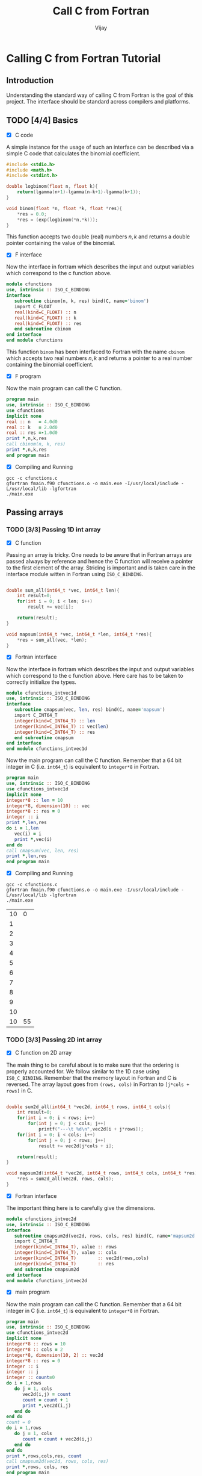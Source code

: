 # -*- mode:org -*-
#+TITLE: Call C from Fortran
#+Author: Vijay
#+email: vijay.gopal.c@gmail.com


* Calling C from Fortran Tutorial

** Introduction

Understanding the standard way of calling C from Fortran is the goal of this
project. The interface should be standard across compilers and platforms.

** TODO [4/4] Basics

- [X] C code

A simple instance for the usage of such an interface can be described
via a simple C code that calculates the binomial coefficient.

#+begin_src c :main no :tangle cfunctions.c
#include <stdio.h>
#include <math.h>
#include <stdint.h>

double logbinom(float n, float k){
    return(lgamma(n+1)-lgamma(n-k+1)-lgamma(k+1));
}

void binom(float *n, float *k, float *res){
    *res = 0.0;
    *res = (exp(logbinom(*n,*k)));
}

#+end_src

This function accepts two double (real) numbers \( n, k\) and returns a double
pointer containing the value of the binomial.

- [X] F interface

Now the interface in fortram which describes the input and output variables
which correspond to the c function above.

#+begin_src fortran :main no :tangle fmain.f90
      module cfunctions
      use, intrinsic :: ISO_C_BINDING
      interface
         subroutine cbinom(n, k, res) bind(C, name='binom')
         import C_FLOAT
         real(kind=C_FLOAT) :: n
         real(kind=C_FLOAT) :: k
         real(kind=C_FLOAT) :: res
         end subroutine cbinom
      end interface
      end module cfunctions
#+end_src

This function ~binom~ has been interfaced to Fortran with the name ~cbinom~
which accepts two real numbers \(n,k\) and returns a pointer to a real number
containing the binomial coefficient.

- [X] F program

Now the main program can call the C function.

#+begin_src fortran :main no
      program main
      use, intrinsic :: ISO_C_BINDING
      use cfunctions
      implicit none
      real :: n   = 4.0d0
      real :: k   = 2.0d0
      real :: res =-1.0d0
      print *,n,k,res
      call cbinom(n, k, res)
      print *,n,k,res
      end program main
#+end_src

- [X] Compiling and Running

#+begin_src shell
gcc -c cfunctions.c
gfortran fmain.f90 cfunctions.o -o main.exe -I/usr/local/include -L/usr/local/lib -lgfortran
./main.exe
#+end_src

#+RESULTS:
| 4.0 | 2.0 | -1.0 |
| 4.0 | 2.0 |  6.0 |

** Passing arrays

*** TODO [3/3] Passing 1D int array

- [X] C function

Passing an array is tricky. One needs to be aware that in Fortran arrays are passed
always by reference and hence the C function will receive a pointer to the first element
of the array. Striding is important and is taken care in the interface module witten in
Fortran using ~ISO_C_BINDING~.

#+begin_src c :main no :tangle cfunctions.c

double sum_all(int64_t *vec, int64_t len){
    int result=0;
    for(int i = 0; i < len; i++)
        result += vec[i];

    return(result);
}

void mapsum(int64_t *vec, int64_t *len, int64_t *res){
    *res = sum_all(vec, *len);
}

#+end_src

- [X] Fortran interface

Now the interface in fortram which describes the input and output variables
which correspond to the c function above. Here care has to be taken
to correctly initialize the types.

#+begin_src fortran :main no :tangle fmain.f90
      module cfunctions_intvec1d
      use, intrinsic :: ISO_C_BINDING
      interface
         subroutine cmapsum(vec, len, res) bind(C, name='mapsum')
         import C_INT64_T
         integer(kind=C_INT64_T) :: len
         integer(kind=C_INT64_T) :: vec(len)
         integer(kind=C_INT64_T) :: res
         end subroutine cmapsum
      end interface
      end module cfunctions_intvec1d
#+end_src

Now the main program can call the C function. Remember that a 64 bit integer
in C (i.e. ~int64_t~) is equivalent to ~integer*8~ in Fortran.

#+begin_src fortran :main no
      program main
      use, intrinsic :: ISO_C_BINDING
      use cfunctions_intvec1d
      implicit none
      integer*8 :: len = 10
      integer*8, dimension(10) :: vec
      integer*8 :: res = 0
      integer :: i
      print *,len,res
      do i = 1,len
         vec(i) = i
         print *,vec(i)
      end do
      call cmapsum(vec, len, res)
      print *,len,res
      end program main
#+end_src

- [X] Compiling and Running

#+begin_src shell
gcc -c cfunctions.c
gfortran fmain.f90 cfunctions.o -o main.exe -I/usr/local/include -L/usr/local/lib -lgfortran
./main.exe
#+end_src

#+RESULTS: :export none
| 10 |  0 |
|  1 |    |
|  2 |    |
|  3 |    |
|  4 |    |
|  5 |    |
|  6 |    |
|  7 |    |
|  8 |    |
|  9 |    |
| 10 |    |
| 10 | 55 |

***  TODO [3/3] Passing 2D int array

- [X] C function on 2D array

The main thing to be careful about is to make sure that the ordering is properly
accounted for. We follow similar to the 1D case using ~ISO_C_BINDING~.
Remember that the memory layout in Fortran and C is reversed. The array layout
goes from ~(rows, cols)~ in Fortran to ~[j*cols + rows]~ in C.

#+begin_src c :main no :tangle cfunctions.c

double sum2d_all(int64_t *vec2d, int64_t rows, int64_t cols){
    int result=0;
    for(int i = 0; i < rows; i++)
        for(int j = 0; j < cols; j++)
            printf("---\t %d\n",vec2d[i + j*rows]);
    for(int i = 0; i < cols; i++)
        for(int j = 0; j < rows; j++)
            result += vec2d[j*cols + i];

    return(result);
}

void mapsum2d(int64_t *vec2d, int64_t rows, int64_t cols, int64_t *res){
    *res = sum2d_all(vec2d, rows, cols);
}

#+end_src

- [X] Fortran interface

The important thing here is to carefully give the dimensions.

#+begin_src fortran :main no :tangle fmain.f90
      module cfunctions_intvec2d
      use, intrinsic :: ISO_C_BINDING
      interface
         subroutine cmapsum2d(vec2d, rows, cols, res) bind(C, name='mapsum2d')
         import C_INT64_T
         integer(kind=C_INT64_T), value :: rows
         integer(kind=C_INT64_T), value :: cols
         integer(kind=C_INT64_T)        :: vec2d(rows,cols)
         integer(kind=C_INT64_T)        :: res
         end subroutine cmapsum2d
      end interface
      end module cfunctions_intvec2d
#+end_src

- [X] main program

Now the main program can call the C function. Remember that a 64 bit integer
in C (i.e. ~int64_t~) is equivalent to ~integer*8~ in Fortran.

#+begin_src fortran :main no :tangle fmain.f90
      program main
      use, intrinsic :: ISO_C_BINDING
      use cfunctions_intvec2d
      implicit none
      integer*8 :: rows = 10
      integer*8 :: cols = 2
      integer*8, dimension(10, 2) :: vec2d
      integer*8 :: res = 0
      integer :: i
      integer :: j
      integer :: count=0
      do i = 1,rows
         do j = 1, cols
            vec2d(i,j) = count
            count = count + 1
            print *,vec2d(i,j)
         end do
      end do
      count = 0
      do i = 1,rows
         do j = 1, cols
            count = count + vec2d(i,j)
         end do
      end do
      print *,rows,cols,res, count
      call cmapsum2d(vec2d, rows, cols, res)
      print *,rows, cols, res
      end program main
#+end_src

#+begin_src shell
gcc -c cfunctions.c
gfortran fmain.f90 cfunctions.o -o main.exe -I/usr/local/include -L/usr/local/lib -lgfortran
./main.exe
rm ./main.exe
#+end_src

#+RESULTS:
|   0 |    |     |     |
|   1 |    |     |     |
|   2 |    |     |     |
|   3 |    |     |     |
|   4 |    |     |     |
|   5 |    |     |     |
|   6 |    |     |     |
|   7 |    |     |     |
|   8 |    |     |     |
|   9 |    |     |     |
|  10 |    |     |     |
|  11 |    |     |     |
|  12 |    |     |     |
|  13 |    |     |     |
|  14 |    |     |     |
|  15 |    |     |     |
|  16 |    |     |     |
|  17 |    |     |     |
|  18 |    |     |     |
|  19 |    |     |     |
|  10 |  2 |   0 | 190 |
| --- |  0 |     |     |
| --- |  2 |     |     |
| --- |  4 |     |     |
| --- |  6 |     |     |
| --- |  8 |     |     |
| --- | 10 |     |     |
| --- | 12 |     |     |
| --- | 14 |     |     |
| --- | 16 |     |     |
| --- | 18 |     |     |
| --- |  1 |     |     |
| --- |  3 |     |     |
| --- |  5 |     |     |
| --- |  7 |     |     |
| --- |  9 |     |     |
| --- | 11 |     |     |
| --- | 13 |     |     |
| --- | 15 |     |     |
| --- | 17 |     |     |
| --- | 19 |     |     |
|  10 |  2 | 190 |     |

***  TODO [0/3] Passing 1D float array

- [ ] C function on 2D array

- [ ] Fortran interface

- [ ] main program

***  TODO [0/3] Passing 2D float array

- [ ] C function on 2D array

- [ ] Fortran interface

- [ ] main program

***  TODO [0/3] Passing nD <type> array

- [ ] C function on 2D array

- [ ] Fortran interface

- [ ] main program
